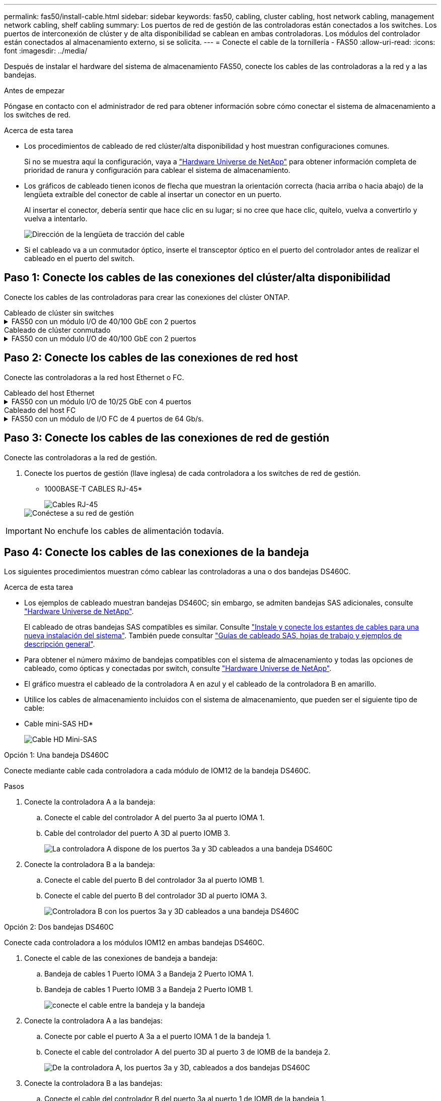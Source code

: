 ---
permalink: fas50/install-cable.html 
sidebar: sidebar 
keywords: fas50, cabling, cluster cabling, host network cabling, management network cabling, shelf cabling 
summary: Los puertos de red de gestión de las controladoras están conectados a los switches. Los puertos de interconexión de clúster y de alta disponibilidad se cablean en ambas controladoras. Los módulos del controlador están conectados al almacenamiento externo, si se solicita. 
---
= Conecte el cable de la tornillería - FAS50
:allow-uri-read: 
:icons: font
:imagesdir: ../media/


[role="lead"]
Después de instalar el hardware del sistema de almacenamiento FAS50, conecte los cables de las controladoras a la red y a las bandejas.

.Antes de empezar
Póngase en contacto con el administrador de red para obtener información sobre cómo conectar el sistema de almacenamiento a los switches de red.

.Acerca de esta tarea
* Los procedimientos de cableado de red clúster/alta disponibilidad y host muestran configuraciones comunes.
+
Si no se muestra aquí la configuración, vaya a link:https://hwu.netapp.com["Hardware Universe de NetApp"^] para obtener información completa de prioridad de ranura y configuración para cablear el sistema de almacenamiento.

* Los gráficos de cableado tienen iconos de flecha que muestran la orientación correcta (hacia arriba o hacia abajo) de la lengüeta extraíble del conector de cable al insertar un conector en un puerto.
+
Al insertar el conector, debería sentir que hace clic en su lugar; si no cree que hace clic, quítelo, vuelva a convertirlo y vuelva a intentarlo.

+
image:../media/drw_cable_pull_tab_direction_ieops-1699.svg["Dirección de la lengüeta de tracción del cable"]

* Si el cableado va a un conmutador óptico, inserte el transceptor óptico en el puerto del controlador antes de realizar el cableado en el puerto del switch.




== Paso 1: Conecte los cables de las conexiones del clúster/alta disponibilidad

Conecte los cables de las controladoras para crear las conexiones del clúster ONTAP.

[role="tabbed-block"]
====
.Cableado de clúster sin switches
--
.FAS50 con un módulo I/O de 40/100 GbE con 2 puertos
[%collapsible]
=====
.Pasos
. Conectar las conexiones de interconexión de clúster/alta disponibilidad:
+

NOTE: El tráfico de interconexión del clúster y el tráfico de alta disponibilidad comparten los mismos puertos físicos (en el módulo de I/O de la ranura 4). Los puertos son 40/100 GbE.

+
.. Conecte el cable del controlador A del puerto E4A al puerto E4A de la controladora B.
.. Conecte el cable del controlador A del puerto e4b al puerto e4b de la controladora B.
+
*100 GbE Cluster/cables de interconexión HA*

+
image::../media/oie_cable100_gbe_qsfp28.png[Cable de alta disponibilidad de 100 GbE del clúster]

+
image::../media/drw_isi_fas50_switchless_2p_100gbe_cabling_ieops-1937.svg[diagrama de cableado de clúster sin switches de fas50 usando un módulo de 100gbe io]





=====
--
.Cableado de clúster conmutado
--
.FAS50 con un módulo I/O de 40/100 GbE con 2 puertos
[%collapsible]
=====
. Conecte los cables de las controladoras a los switches de red de clúster:
+

NOTE: El tráfico de interconexión del clúster y el tráfico de alta disponibilidad comparten los mismos puertos físicos (en el módulo de I/O de la ranura 4). Los puertos son 40/100 GbE.

+
.. Conecte el cable De la controladora A al puerto E4A al switch de red de clúster A.
.. Conecte el cable de la controladora A al puerto e4b al switch de red de clúster B.
.. Conecte el cable del puerto B E4A al switch de red de clúster A.
.. Conecte el cable del controlador B del puerto e4b al switch de red de clúster B.
+
*40/100 GbE Cluster/cables de interconexión HA*

+
image::../media/oie_cable100_gbe_qsfp28.png[Cable de alta disponibilidad de 40/100 GbE del clúster]

+
image:../media/drw_isi_fas50_2p_100gbe_switched_cluster_cabling_ieops-1936.svg["fas50 diagrama de cableado de clúster conmutado con un módulo de 100gbe io"]





=====
--
====


== Paso 2: Conecte los cables de las conexiones de red host

Conecte las controladoras a la red host Ethernet o FC.

[role="tabbed-block"]
====
.Cableado del host Ethernet
--
.FAS50 con un módulo I/O de 10/25 GbE con 4 puertos
[%collapsible]
=====
.Pasos
. En cada controladora, conecte los puertos E2A, E2B, E2C y e2d a los switches de red host Ethernet.
+
* Cables de 10/25 GbE*

+
image:../media/oie_cable_sfp_gbe_copper.png["Conector de cobre SFP GbE, width=100px"]

+
image::../media/drw_isi_fas50_4p_25gbe_optional_cabling_ieops-1934.svg[cable de fas50 a switches de red host ethernet 10/25gbe]



=====
--
.Cableado del host FC
--
.FAS50 con un módulo de I/O FC de 4 puertos de 64 Gb/s.
[%collapsible]
=====
.Pasos
. En cada controladora, conecte los puertos 1a, 1b, 1c y 1d a los switches de red host FC.
+
*64 Gb/s cables FC*

+
image:../media/oie_cable_sfp_gbe_copper.png["Cable fc de 64 GB, ancho = 100px cm"]

+
image::../media/drw_isi_fas50_4p_64gb_fc_optional_cabling_ieops-1935.svg[Cable a switches de red host de 64GB fc]



=====
--
====


== Paso 3: Conecte los cables de las conexiones de red de gestión

Conecte las controladoras a la red de gestión.

. Conecte los puertos de gestión (llave inglesa) de cada controladora a los switches de red de gestión.
+
* 1000BASE-T CABLES RJ-45*

+
image::../media/oie_cable_rj45.png[Cables RJ-45]

+
image::../media/drw_isi_fas50_wrench_cabling_ieops-1938.svg[Conéctese a su red de gestión]




IMPORTANT: No enchufe los cables de alimentación todavía.



== Paso 4: Conecte los cables de las conexiones de la bandeja

Los siguientes procedimientos muestran cómo cablear las controladoras a una o dos bandejas DS460C.

.Acerca de esta tarea
* Los ejemplos de cableado muestran bandejas DS460C; sin embargo, se admiten bandejas SAS adicionales, consulte link:https://hwu.netapp.com["Hardware Universe de NetApp"^].
+
El cableado de otras bandejas SAS compatibles es similar. Consulte link:../sas3/install-new-system.html["Instale y conecte los estantes de cables para una nueva instalación del sistema"^]. También puede consultar link:../sas3/overview-cabling-rules-examples.html["Guías de cableado SAS, hojas de trabajo y ejemplos de descripción general"^].

* Para obtener el número máximo de bandejas compatibles con el sistema de almacenamiento y todas las opciones de cableado, como ópticas y conectadas por switch, consulte link:https://hwu.netapp.com["Hardware Universe de NetApp"^].
* El gráfico muestra el cableado de la controladora A en azul y el cableado de la controladora B en amarillo.
* Utilice los cables de almacenamiento incluidos con el sistema de almacenamiento, que pueden ser el siguiente tipo de cable:
+
* Cable mini-SAS HD*

+
image::../media/oie_cable_mini_sas_hd_to_mini_sas_hd.svg[Cable HD Mini-SAS]



[role="tabbed-block"]
====
.Opción 1: Una bandeja DS460C
--
Conecte mediante cable cada controladora a cada módulo de IOM12 de la bandeja DS460C.

.Pasos
. Conecte la controladora A a la bandeja:
+
.. Conecte el cable del controlador A del puerto 3a al puerto IOMA 1.
.. Cable del controlador del puerto A 3D al puerto IOMB 3.
+
image:../media/drw_isi_fas50_1_ds460c_controller_a_cabling_ieops-2167.svg["La controladora A dispone de los puertos 3a y 3D cableados a una bandeja DS460C"]



. Conecte la controladora B a la bandeja:
+
.. Conecte el cable del puerto B del controlador 3a al puerto IOMB 1.
.. Conecte el cable del puerto B del controlador 3D al puerto IOMA 3.
+
image:../media/drw_isi_fas50_1_ds460c_controller_b_cabling_ieops-2169.svg["Controladora B con los puertos 3a y 3D cableados a una bandeja DS460C"]





--
.Opción 2: Dos bandejas DS460C
--
Conecte cada controladora a los módulos IOM12 en ambas bandejas DS460C.

. Conecte el cable de las conexiones de bandeja a bandeja:
+
.. Bandeja de cables 1 Puerto IOMA 3 a Bandeja 2 Puerto IOMA 1.
.. Bandeja de cables 1 Puerto IOMB 3 a Bandeja 2 Puerto IOMB 1.
+
image:../media/drw_isi_fas50_2_ds460c_shelf_to_shelf_ieops-2172.svg["conecte el cable entre la bandeja y la bandeja"]



. Conecte la controladora A a las bandejas:
+
.. Conecte por cable el puerto A 3a a el puerto IOMA 1 de la bandeja 1.
.. Conecte el cable del controlador A del puerto 3D al puerto 3 de IOMB de la bandeja 2.
+
image:../media/drw_isi_fas50_2_ds460c_controller_a_cabling_ieops-2170.svg["De la controladora A, los puertos 3a y 3D, cableados a dos bandejas DS460C"]



. Conecte la controladora B a las bandejas:
+
.. Conecte el cable del controlador B del puerto 3a al puerto 1 de IOMB de la bandeja 1.
.. Conecte el cable del controlador B, puerto 3D a la bandeja 2, puerto IOMA 3.
+
image:../media/drw_isi_fas50_2_ds460c_controller_b_cabling_ieops-2171.svg["Los puertos 3a y 3D de la controladora B cableados a dos bandejas DS460C"]





--
====
.El futuro
Después de cablear el hardware del sistema de almacenamiento,link:install-power-hardware.html["encienda el sistema de almacenamiento"]
